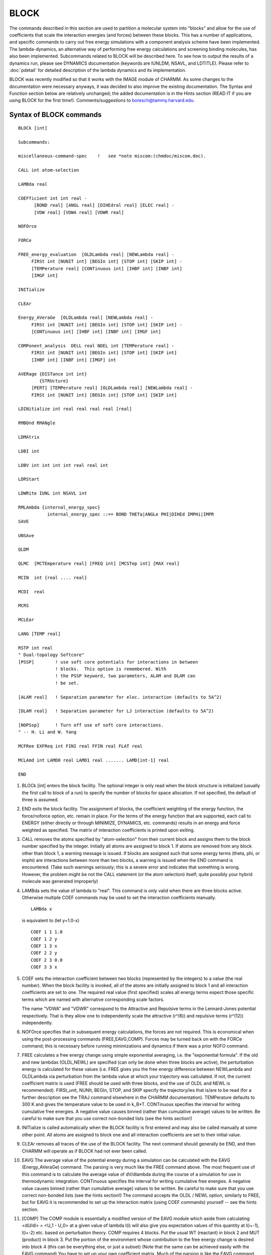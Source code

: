 .. py:module:: block

=====
BLOCK
=====

The commands described in this section are used to partition a
molecular system into "blocks" and allow for the use of coefficients
that scale the interaction energies (and forces) between these blocks.
This has a number of applications, and specific commands to carry out
free energy simulations with a component analysis scheme have been
implemented. The lambda-dynamics, an alternative way of performing
free energy calculations and screening binding molecules, has also been
implemented.  Subcommands related to BLOCK will be described here.  To 
see how to output the results of a dynamics run, please see DYNAMICS 
documentation (keywords are IUNLDM, NSAVL, and LDTITLE).  
Please refer to :doc:`pdetail` for detailed description of the lambda 
dynamics and its implementation.   

BLOCK was recently modified so that it works with the IMAGE
module of CHARMM.  As some changes to the documentation were necessary
anyways, it was decided to also improve the existing documentation.
The Syntax and Function section below are relatively unchanged; the
added documentation is in the Hints section (READ IT if you are using
BLOCK for the first time!).  Comments/suggestions to
boresch@tammy.harvard.edu.


.. _block_syntax:

Syntax of BLOCK commands
------------------------

::

   BLOCk [int]

   Subcommands:

   miscellaneous-command-spec    !   see *note miscom:(chmdoc/miscom.doc).

   CALL int atom-selection

   LAMBda real

   COEFficient int int real -
         [BOND real] [ANGL real] [DIHEdral real] [ELEC real] -
         [VDW real] [VDWA real] [VDWR real]

   NOFOrce

   FORCe

   FREE_energy_evaluation  [OLDLambda real] [NEWLambda real] -
        FIRSt int [NUNIT int] [BEGIn int] [STOP int] [SKIP int] -
        [TEMPerature real] [CONTinuous int] [IHBF int] [INBF int]
        [IMGF int]

   INITialize

   CLEAr

   Energy_AVeraGe  [OLDLambda real] [NEWLambda real] -
        FIRSt int [NUNIT int] [BEGIn int] [STOP int] [SKIP int] -
        [CONTinuous int] [IHBF int] [INBF int] [IMGF int]

   COMPonent_analysis  DELL real NDEL int [TEMPerature real] -
        FIRSt int [NUNIT int] [BEGIn int] [STOP int] [SKIP int]
        [IHBF int] [INBF int] [IMGF] int

   AVERage {DISTance int int} 
           {STRUcture}
        [PERT] [TEMPerature real] [OLDLambda real] [NEWLambda real] -
        FIRSt int [NUNIT int] [BEGIn int] [STOP int] [SKIP int]

   LDINitialize int real real real real [real]

   RMBOnd RMANgle

   LDMAtrix

   LDBI int

   LDBV int int int int real real int

   LDRStart

   LDWRite IUNL int NSAVL int  

   RMLAmbda {internal_energy_spec}
              internal_energy_spec ::== BOND THETa|ANGLe PHI|DIHEd IMPHi|IMPR
   SAVE

   UNSAve

   QLDM

   QLMC  [MCTEmperature real] [FREQ int] [MCSTep int] [MAX real]

   MCIN  int {real .... real}

   MCDI  real

   MCRS

   MCLEar

   LANG [TEMP real]

   RSTP int real
   " Dual-topology Softcore"
   [PSSP]        ! use soft core potentials for interactions in between 
                 ! blocks.  This option is remembered. With
                 ! the PSSP keyword, two parameters, ALAM and DLAM can
                 ! be set.

   [ALAM real]   ! Separation parameter for elec. interaction (defaults to 5A^2)

   [DLAM real]   ! Separation parameter for LJ interaction (defaults to 5A^2)

   [NOPSsp]      ! Turn off use of soft core interactions.
   " -- H. Li and W. Yang

   MCFRee EXFReq int FINI real FFIN real FLAT real

   MCLAmd int LAMD0 real LAMD1 real ....... LAMD[int-1] real

   END


.. _block_function:

1) BLOCk [int] enters the block facility.  The optional integer is
   only read when the block structure is initialized (usually the first
   call to block of a run) to specify the number of blocks for space
   allocation.  If not specified, the default of three is assumed.

2) END exits the block facility.  The assignment of blocks, the
   coefficient weighting of the energy function, the force/noforce
   option, etc.  remain in place.  For the terms of the energy function
   that are supported, each call to ENERGY (either directly or through
   MINIMIZE, DYNAMICS, etc.  commands) results in an energy and force
   weighted as specified.  The matrix of interaction coefficients is
   printed upon exiting.

3) CALL removes the atoms specified by "atom-selection" from their
   current block and assigns them to the block number specified by the
   integer.  Initially all atoms are assigned to block 1.  If atoms are
   removed from any block other than block 1, a warning message is
   issued.  If blocks are assigned such that some energy terms (theta,
   phi, or imphi) are interactions between more than two blocks, a
   warning is issued when the END command is encountered.  (Take such
   warnings seriously; this is a severe error and indicates that
   something is wrong.  However, the problem might be not the CALL
   statement (or the atom selection) itself; quite possibly your hybrid
   molecule was generated improperly)

4) LAMBda sets the value of lambda to "real".  This command is only
   valid when there are three blocks active.  Otherwise multiple COEF
   commands may be used to set the interaction coefficients manually.
   
   ::
   
      LAMBda x                 
      
   is equivalent to (let y=1.0-x)
   
   ::
   
      COEF 1 1 1.0
      COEF 1 2 y
      COEF 1 3 x
      COEF 2 2 y
      COEF 2 3 0.0
      COEF 3 3 x

5) COEF sets the interaction coefficient between two blocks (represented
   by the integers) to a value (the real number).  When the block facility
   is invoked, all of the atoms are initially assigned to block 1 and all
   interaction coefficients are set to one.  The required real value
   (first specified) scales all energy terms expect those specific terms
   which are named with alternative corresponding scale factors.

   The name "VDWA" and "VDWR" correspond to the Attractive and Repulsive
   terms in the Lennard-Jones potential respectively. That is they allow
   one to independently scale the attractive (r^(6)) and repulsive terms (r^(12))
   independently.

6) NOFOrce specifies that in subsequent energy calculations, the
   forces are not required.  This is economical when using the
   post-processing commands (FREE,EAVG,COMP).  Forces may be turned back
   on with the FORCe command; this is necessary before running
   minimizations and dynamics if there was a prior NOFO command.

7) FREE calculates a free energy change using simple exponential
   averaging, i.e. the "exponential formula".  If the old and new lambdas
   (OLDL,NEWL) are specified (can only be done when three blocks are
   active), the perturbation energy is calculated for these values (i.e.
   FREE gives you the free energy difference between NEWLambda and
   OLDLambda via perturbation from the lambda value at which your
   trajectory was calculated.  If not, the current coefficient matrix is
   used (FREE should be used with three blocks, and the use of OLDL and
   NEWL is recommended).  FIRSt_unit, NUNIt, BEGIn, STOP, and SKIP
   specify the trajectory/ies that is/are to be read (for a further
   description see the TRAJ command elsewhere in the CHARMM
   documentation).  TEMPerature defaults to 300 K and gives the
   temperature value to be used in k_B*T.  CONTinuous specifies the
   interval for writing cumulative free energies.  A negative value
   causes binned (rather than cumulative average) values to be written.
   Be careful to make sure that you use correct non-bonded lists (see the
   hints section!)

8) INITialize is called automatically when the BLOCK facility is
   first entered and may also be called manually at some other point.
   All atoms are assigned to block one and all interaction coefficients
   are set to their initial value.

9) CLEAr removes all traces of the use of the BLOCK facility.  The
   next command should generally be END, and then CHARMM will operate
   as if BLOCK had not ever been called.

10) EAVG The average value of the potential energy during a simulation
    can be calculated with the EAVG (Energy_AVeraGe) command.  The parsing
    is very much like the FREE command above.  The most frequent use of
    this command is to calculate the average value of dV/dlambda during
    the course of a simulation for use in thermodynamic integration.
    CONTinuous specifies the interval for writing cumulative free
    energies.  A negative value causes binned (rather than cumulative
    average) values to be written.  Be careful to make sure that you use
    correct non-bonded lists (see the hints section!)  The command accepts
    the OLDL / NEWL option, similarly to FREE, but for EAVG it is
    recommended to set up the interaction matrix (using COEF commands)
    yourself -- see the hints section.

11) [COMP] The COMP module is essentially a modified version of the
    EAVG module which aside from calculating <dU/dl> = <U_1 - U_0> at a
    given value of lambda l(i) will also give you expectation values of
    this quantity at l(i+-1), l(i+-2) etc. based on perturbation theory.
    COMP requires 4 blocks.  Put the usual WT (reactant) in block 2 and
    MUT (product) in block 3.  Put the portion of the environment whose
    contribution to the free energy change is desired into block 4 (this
    can be everything else, or just a subset) (Note that the same can be
    achieved easily with the EAVG command) You have to set up your own
    coefficient matrix.  Much of the parsing is like the EAVG command.
    CONT is not supported.  Two special subcommands (required) are DELL
    and NDEL.  The normal output of COMP is <U_1 - U_0> evaluated at the
    lambda of the simulation.  However, COMP also evaluates the same
    ensemble averages perturbed to lambda = lambda +/-
    {0,1,2,...NDEL}*DELL.  This (sometimes) helps the quadrature in
    thermodynamic integration.  Note that NDEL must be at least 1, and
    DELL should not be zero.  (You have to specify these values; the
    default values will lead to an invalid input, i.e. you bomb...) Be
    careful to make sure that you use correct non-bonded lists (see the
    hints section!)  A word of warning: If your initial ensemble average
    (at the lambda of the simulation) is not well converged, then your
    perturbed values are most likely random numbers.  The approach taken
    by COMP is theoretically sound, but it should only be applied if
    convergence has been established!  The output format of COMP is
    somewhat messy: COMP first prints <dU/dl> = <U_1 - U_0> at lambda = 

    ::
    
		 lambda - NDEL*DELL
                 lambda - (NDEL-1)*DELL
                 ...
		 lambda
		 lambda + DELL
                 ...
                 lambda + NDEL*DELL;

    then it prints an average (integral) value over these results.  The
    meaning of this last value is unclear to me.  In earlier versions of
    this documentation, COMP has been recommended over EAVG.  In my
    experience the opposite is true.  There is little COMP can do which
    you can't do with EAVG (aside from obtaining expectation values for
    dU/dl).  (Maybe the unclear output of the COMP module is the main
    reason why I don't like it).

12) [AVER] The AVERage command is used to extract ensemble average
    structural properties from a dynamics simulation.  Features in this
    implementation allow averages taken over ensembles that are perturbed
    from that which the simulation corresponds to.  This is particularly
    useful for calculating the average structure expected at lambda=0.0
    from a simulation run at lambda=0.1, for example.  One may calculate
    average structures [STRUcture] and average distances [DISTance int
    int; where the two integers are the atom numbers between which the
    average distance is requested], currently.  The PERT keyword indicates
    that a perturbed ensemble from the dynamics trajectory is desired,
    with TEMPerature giving the temperature to use in the exponential for
    the perturbation (defaults to 300 K), OLDLambda and NEWLambda are the
    lambdas for which the simulation was run and for which the ensemble is
    requested, respectively (only valid if three blocks are active; if
    these are not specified, the perturbation energy is calculated with
    the current coefficient matrix), and the remaining keywords are used
    to specify the trajectory.  NOTE: TO THE BEST OF MY KNOWLEDGE THIS
    COMMAND HAS NOT BE MAINTAINED (so you are on your own if you use it!)

13) LDINitialize specifies input parameters for running lambda 
    dynamics.  It sets up the value of lambda**2, the velocity of 
    the lambda, its mass and reference free energy (or biasing potential). 
    E.g, the following input lines set up 
    parameters for the third lambda with [lambda(3)]**2 = 0.4, 
    lambdaV(3) = 0.0, lambdaM(3) = 20.0, and lambdaF(3)=5.0 (note that lambdaF(1) 
    should always be set to zero).
    
    ::

      LDIN 3   0.4   0.0   20.0   5.0

    For more details, see Node Hints, section "lambda-dynamics simulations". 

14) LDMAtrix will automatically map the input lambda**2 values onto the 
    coefficient matrix of the interaction energies (and forces) between 
    blocks.  

15) LDBI provides an option on applying biasing potentials on lambda
    variables. The integer value specifies the total number of biasing
    potentials to be used. E.g,

    ::
    
      LDBI 3 

    will include total of 3 biasing potentials in the simulation.

16) LDBV sets up the specific form of the biasing potentials. At the 
    moment, the functional form is of power law and allows three different 
    classes (for details see "the actual simulations"). The input format is
    
    ::
    
      LDBV INDEX  I   J  CLASS  REF  CFORCE NPOWER

    e.g.

    ::
    
      LDBV   2    2   3    3    0.0   50.0   4

    will assign the second biasing potential acting between lambda(2) and
    lambda(3). The potential form belongs to the third class with reference
    value of zero, the force constant of 50 kcal/mol and the power of four.
 
17) LDRStart is used to restart the lambda dynamics runs.

18) LDWRite specifies the FORTRAN output unit No. and the frequency
    for writing lambda histogram by assigning an integer to IUNL and an
    integer to NSAVL. (IUNL and NSAVL can be reset in DYNAmic command,
    see :doc:`dynamc`)

19) RMBOnd and RMANgle are used when no scaling of bond and angle energy
    terms is desired.

20) RMLA is used when no scaling of bond, angle, proper torsion, and 
    improper torsion terms are desired. This option always works with block module.
    The keywords: "RMBOnd" and "RMANgle" work only in lambda-dynamics.

    COEF command can work in the same way when lambda-dynamics or hybrid-MC/MD are
    not used.
    
    e.g. 
    
    "RMLA BOND" = "COEF real BOND 1.0"

21) SAVE saves the decomposed-energy file for post processing in the TSM
    module. This command gives a choice for free energy calculation with
    block module to get free energy without saving the trajectory file.
    The condition and the name for the decomposed-energy file can be defined
    in the dynamics module. (see dynamic.doc, keyword: IBLC, NBLC)  

22) UNSAve removes the traces of the use of SAVE command shown above.

23) QLDM turns on lambda-dynamics option. LDIN command also turns on
the lambda-dynamics option only when QLMC turns off.

24) QLMC turns on hybrid-MC/MD option. If QLMC option is on, LDIN commands
    do not activate the QLDM option. 

    In this version, we do not re-assign the velocity of the atoms when 
    chemical variables (lambda) are changed by MC method. Therefore, the kinetic
    terms suddenly change into the different phase space. The stochastic dynamics
    may diminish such artificial effects and help to reach the canonical ensemble.
    QLMC and QLDM are exclusive and latest choice is active.
    QLMC command should specify conditions for hybrid-MC/MD.

    e.g.
    
    ::
    
      QLMC MCTEmperature 300.0 FREQ 10 MCST 5 MAX 0.9

    IN the above example, the temperature used for sampling the chemical space
    by MC method is 300.0 [Kelvin]; MC sampling works every 10 molecular dynamics
    steps (using for sampling of the atomic space); in one MC sampling, 5 trials
    are examined; the scale factor (lambda^2) for the selected ligand is assigned
    to 0.9 and the rest of ligands (L-1) have the scale factor 0.1/(L-1).
    Different temperature can be defined in the lambda-dynamics and hybrid MC-MD
    for atomic variables and chemical variables. 
 
25) MCIN allows the intermediate states in which only two ligands have non-zero
    lambda values in hybrid-MC/MD method.

    e.g. (Three ligands system)

    ::
    
       MCIN 5 0.0 0.25 0.5 0.75 1.0

    5 means that each ligand may have one these five scalings:
    
    ::
    
       0.0, 0.25, 0.5, 0.75, and 1.0.

    In this condition, CHARMM recognizes the following chemical states:
    
    +----------+-------------------+    
    |          |   (SCALE FACTOR)  |
    |          +------+-----+------+                  
    | STATE NO.| LIG_A|LIG_B|LIG_C |
    +----------+------+-----+------+    
    |   1      | 1.0  |0.0  |0.0   |
    +----------+------+-----+------+
    |   2      | 0.0  |1.0  |0.0   |
    +----------+------+-----+------+
    |   3      | 0.0  |0.0  |1.0   |
    +----------+------+-----+------+
    |   4      | 0.25 |0.75 |0.0   |
    +----------+------+-----+------+
    |   5      | 0.75 |0.25 |0.0   |
    +----------+------+-----+------+    
    |   6      | 0.25 |0.0  |0.75  |
    +----------+------+-----+------+    
    |   7      | 0.75 |0.0  |0.25  |
    +----------+------+-----+------+    
    |   8      | 0.0  |0.25 |0.75  |
    +----------+------+-----+------+
    |   9      | 0.0  |0.75 |0.25  |
    +----------+------+-----+------+
    |  10      | 0.5  |0.5  |0.0   |
    +----------+------+-----+------+
    |  11      | 0.5  |0.0  |0.5   |
    +----------+------+-----+------+
    |  12      | 0.0  |0.5  |0.5   |
    +----------+------+-----+------+

26) MCDI (increment) specifies the step size to move in lambda chemical
    movement. It allows intermediate states in which more than two ligands
    can have non-zero lambda values in hybrid-MC/MD method. "MCDI" requires the
    uniform interval for the definitions of the intermediate states.
    Step size must satisfy: 
    
    ::
    
      Stepsize = 1.0/integer.
            
    Example: Three ligands system

    ::
    
      MCDI 0.25   ! 0.25 shows the step size to move in lambda chemical movement. 

    In this condition, CHARMM recognizes next chemical states.
    
    +----------+-------------------+    
    |          |   (SCALE FACTOR)  |
    |          +------+-----+------+                  
    | STATE NO.| LIG_A|LIG_B|LIG_C |
    +----------+------+-----+------+    
    |   1      | 1.0  |0.0  |0.0   |
    +----------+------+-----+------+
    |   2      | 0.0  |1.0  |0.0   |
    +----------+------+-----+------+
    |   3      | 0.0  |0.0  |1.0   |
    +----------+------+-----+------+
    |   4      | 0.25 |0.75 |0.0   |
    +----------+------+-----+------+
    |   5      | 0.75 |0.25 |0.0   |
    +----------+------+-----+------+    
    |   6      | 0.25 |0.0  |0.75  |
    +----------+------+-----+------+    
    |   7      | 0.75 |0.0  |0.25  |
    +----------+------+-----+------+    
    |   8      | 0.0  |0.25 |0.75  |
    +----------+------+-----+------+
    |   9      | 0.0  |0.75 |0.25  |
    +----------+------+-----+------+
    |  10      | 0.5  |0.5  |0.0   |
    +----------+------+-----+------+
    |  11      | 0.5  |0.0  |0.5   |
    +----------+------+-----+------+
    |  12      | 0.0  |0.5  |0.5   |
    +----------+------+-----+------+
    |  13*     | 0.25 |0.25 |0.5   |
    +----------+------+-----+------+
    |  14*     | 0.25 |0.5  |0.25  |
    +----------+------+-----+------+
    |  15*     | 0.5  |0.25 |0.25  |
    +----------+------+-----+------+
    

    It is possible for MCDI to produce a state in which  three ligands take 
    non-zero lambda values as shown with the asterisk (states 13, 14 and 15).
    "MCDI" seems to be more general, but "MCIN" allows non-uniform
    intervals. Thus, small step sizes can be assigned near end points.

27) MCRS ignores the force for lambda coming from the restraining potential
    in lambda-dynamics. It also ignores the restraining potential energy when
    chemical space is sampled by MC method. CMC/MD (Chemical Monte Carlo &
    molecular dynamics) method can be carried out by combining this command
    with QLMC.

28) MCLEar removes the traces of the use of QLMC command shown above.
    BLOCK CLEAr command also removes the all traces of the use of QLMC.
    MCLEar removes the traces of QLMC, while BLOCK CLEar removes all traces of the 
    BLOCK module.

29) LANG turns on the interaction between lambda variable and langevin
    heatbath.  In general, weak interaction between lambda variables and atoms
    produced large deviations from the target temperature. Different temperatures
    for lambda and atoms make nonequilibrium states and gave incorrect free
    energies.  Therefore, we recommend that LANG turn on in any lambda-dynamics
    simulations.  LEAP FROG integration method is required when using the LANG
    option.

30) RSTP adds the restraining potential for the unbound states ligands
    in lambda-dynamics and hybrid-MC/MD method to keep the physical low energy
    states.  The type of the restraining potential used with RSTP is;

    ::
    
      R = alpha *(1 - lambda^2)*  ( V - F )
       i                    i        i   i

    It disappears when this ligands is in bound state (lambda=1).

    e.g.
    
    ::
    
      REST 3 0.3
      
    3 means the type of the restraining potential; 0.3 shows the alpha value.

    There are three types for the restraining potential.
    
    * Type 1 Both environmental atoms and the ligands feel the restraining potential.
      Umbrella sampling technique is used to remove the bias effect coming
      from the restraining potential.
      
    * Type 2 The fixed average structure of the environmental atoms are assigned into
      Block 2. The restraining potential was calculated Ri is defined as a
      function of the fixed environmental atoms and the ligands.
      When the system is flexible and the difference between the real
      coordinates of the environmental atoms and fixed average coordinates
      are considerably large, the convergence tends to slow.
      
    * Type 3 When the environmental atoms form the specific structure and vibrated
      around the minimum, the fixed average structure of the environmental
      atoms are similar to those of the real time coordinates.
      Therefore, the force coming from the restraining potential can be
      approximated zero as an average.  If such a condition is satisfied,
      the environmental atoms can be ignored the force coming from the
      restraining potential and the ligands only feel the restraining 
      potential.This approximation may have a problem when we handle the
      unstructured system like gas or liquid.

    The utility program, post_ldm_mcmd.exe is prepared for calculating the free
    energy differenes both without or with the restraining potential in
    lambda-dynamics or hybrid-MC/MD method. 

    This program is saved in "support/post_analysis".

31) MCFRee EXFReq int FINI real FFIN real FLAT real is the main subcommand for
    the definition of simulated scaling simulations. Here, EXFReq int is to set up
    the frequency for Monte Carlo acceptance and rejection of the lambda space
    move. FINI real is to set up the initial modification factor, usually as
    2.71828 following the original Wang-Landau algorithm. FFIN real is to set up
    the cutoff value for the final modification factor. FLAT real is to set up
    the cutoff value for each cycle of flatness judgment.

    Reference: Li, H., Fajer, M., and Yang, W. 2007. Simulated scaling method for
    efficient localized conformational sampling and simultaneous alchemical free
    energy simulation: A general method for MM, QM, and QM/MM simulations.
    J. Chem. Phys. 126:024106.

32) MCLAmd int LAMD0 real LAMD1 real ...... LAMD[int-1] real is an additional
    facility for the flexible usage of the simulated scaling method. Here, [int]
    is to define the number of lambda values. LAMD0 is the first lambda value,
    LAMD1 is the second one, ...., LAMD[int-1] is the last one.


.. _block_hints:

HINTS
-----

A warning is in order: the BLOCK module is quite user-unfriendly, AND
the user (=you) has to know what he/she is doing, otherwise you won't
get anywhere!  (Of course, this could be a blessing in disguise) There
are two applications for BLOCK: (i) Mere use as an energy partitioning
facility, which may, e.g., very helpful as an alternative to the
INTEraction energy command and (ii) use in free energy simulations.
The focus here is on free energy applications.  The following paragraphs
assume that you are familiar with the theory of free energy difference
simulations (e.g. Brooks et al. Advances in Chem. Physics, Vol. LXXI,
1988, chapter V); the emphasis here is to show how a rough tool as
BLOCK can be used to implement the theory in a program and (of course)
how to use it.

Using BLOCK in order to calculate a free energy difference consists
out of two rather dissimilar parts (as far as practical problems are
concerned): (i) Run your system at various values of lambda and save
trajectories. (ii) Postprocess the trajectories with the FREE or the
EAVG command (possibly COMP), use the quantities which these modules
give you to calculate the free energy difference.

(i) The actual simulations
^^^^^^^^^^^^^^^^^^^^^^^^^^

It's probably easiest to use a concrete example, and the free energy
difference between ethane and methanol in aqueous solution is used for
that purpose.  BLOCK is a so-called dual topology method (D. Pearlman,
JPC 1994, 98, 1487) i.e. one has to duplicate any atom that is
different with respect to any of its parameters.  In the
ethane/methanol case this means that you have to run with a solute
which looks something like

::

            H1
               \             /H4
               \  C1E ---- C2-H5
            H2 = {   }       \H6
               /  C1M --- OG
               /            \HG1
            H3 


(and there is water.)

Conceptually, this system is divided into three regions:

-	environment: water, H1, H2, H3 (the region where nothing changes)
-	reactant: C1E, C2, H4, H5, H6 (ethane half)
-	product: C1M, OG, HG1 (methanol half),

where of course the role of reactant and product is interchangeable.

The steps involved to start running dynamics are as follows:

(1) set up the hybrid (generate psf).  In principle straightforward,
    but there is a practical pitfall: The autogenerate angles and
    dihedrals option(s) may produce artificial dihedrals/angles between
    the two/three parts of the system, e.g. you don't want angles
    H1-C1E-OG etc. or dihedrals H3-C1M-C2-H4 etc.  Also, make sure to
    specify nonbonded exclusions between the reactant and product part,
    otherwise you'll get endless distance warnings and may even bomb if
    two atom positions coincide.

(2) Place the hybrid into water (stochastic or periodic boundary
    conditions -- yes, IMAGE is now supported) as usual

(3) Partition the system, i.e. enter BLOCK
    The following script fragment will do the trick:

    ::
    
   	block 3
   	call 2 sele <reactant> end
   	call 3 sele <product> end
   	end

    (reactant and product have to be defined according to your system).
    BLOCK 3 initializes the block module with 3 blocks, all atoms are in
    block 1.  The two CALL commands bring the reactant and product part of
    the system into block 2 and 3 respectively.

(4) Run the necessary MD simulations.  Let's assume that you decide to
    use the following values of lambda, lambda = 0.1, 0.3, 0.5, 0.7, 0.9.
    You want to start your simulation at lambda = 0.1 and you have already
    partitioned your system as shown in (3).  (This information is kept
    within the same script between calls to block, but it is not saved in
    restart files or the psf, i.e. you have to repeat this step (as well
    as step (3)) in every input file).  Enter block again, e.g.

    ::
    
   	block
   	lamb 0.1
   	end

    From now on interactions between the 3 blocks will be scaled according
    to the following matrix (lambda = l = 0.1 ==> 1-l = 0.9):
    
    =====  === === ====
    block   1   2   3
    =====  === === ====
    1      1.0 1-l  l
    2      1-l 1-l  0.0
    3      l   0.0   l
    =====  === === ====

Please note that BLOCK will first calculate an interaction, then check
to which block the two atoms belong and scale the energy (and forces)
appropriately.  Therefore, if the distance between 2 atoms is zero
(e.g. in the ethane/methanol example I would define C1M and C1E on top
of each other!) then you need non-bonded exclusions, otherwise you
encounter a division by 0 error!

The LAMB command is a shortcut for the following sequence of COEF
commands, the following code fragment should be self-explanatory:

::

	block
	coef 1 1 1.0
	coef 1 2 0.9
	coef 1 3 0.1
	coef 2 2 0.9
	coef 2 3 0.0
	coef 3 3 0.1
	end

BLOCK only accepts and uses symmetric matrices, i.e. it doesn't
matter whether you specify COEF 1 2 or COEF 2 1.

Whenever you now call the energy routines, the energies/forces
returned from them will be scaled according to the matrix you have set
up.  Minimizers and Dynamics can be used as always.  So you are ready
to run dynamics, and for arguments sake say that you run at every
value of lambda 10,000 steps equilibration and 20,000 steps production
(i.e. you save coordinates to trajectories) You don't need to save
every step, every 5th to 20th step is probably more than enough.  (If
you saved every step you'd obtain highly correlated data, i.e. you
have larger trajectories, but you won't gain anything in terms of
convergence.)

(ii) Post-processing -- how to obtain a free energy difference
^^^^^^^^^^^^^^^^^^^^^^^^^^^^^^^^^^^^^^^^^^^^^^^^^^^^^^^^^^^^^^

At this point in our example, you would have five trajectories
corresponding to lambda = 0.1, 0.3, ..., 0.9 The BLOCK module now has
to be used to obtain the average quantities you need for either the
exponential formula (FREE) or thermodynamic integration (EAVG,COMP)
from the trajectories you generated in step (i)

(1) At this point, some issues regarding the non-bonded list have to
    be considered.  No special considerations were necessary while running
    dynamics (aside from having some non-bonded exclusions where
    necessary); you just set up list updates as usual.  During
    post-processing there are two considerations: (a) efficiency -- you
    just want to calculate the necessary subset of interactions (otherwise
    your post-processing run will take about as much time as the
    simulation itself), and (b) proper list-updating.

    (a) Efficiency: In none of the post-processing routines do you need
        the interactions between particles that belong to the environment;
        therefore you should avoid calculating them.  This can be done easily
        by specifying 

        ::
        
	       cons fix sele <environment> end

        Note that this is not necessary, but it will reduce the CPU time
        necessary from hours to minutes (and results are identical!)  However,
        if you had atoms belonging to reactant or product or both FIXed during
        the simulations in step (i), you MUST NOT FIX them now; otherwise
        you'll omit contributions.

    (b) List updating: While the efficiency considerations in principle
        are optional, you have to follow one of the two strategies below
        otherwise you'll get erroneous results.  If you used IMAGE, you have
        to use the second protocol!  Originally, the BLOCK post-processing
        commands would not do any list updating.  This meant that you had to
        have a nonbonded list which would include all possible interactions
        before starting post-processing -- don't forget that you post-process
        over, e.g., 20 ps and particles will move quite far.  You can easily
        create such a nonbonded list by specifying a CUTNB value of, e.g. 99.
        or 999. Ang (surely, all possible interactions will be included).  A
        CHARMM script looks approximately as follows:

        ::
        
         	!set up system (psf, initial coordinates)
         	block 
         	!partition system
         	end
         	cons fix sele <environment> end
         ==>	energy cutnb 99. <all other options as during dynamics>
         	!open trajectories
         	block
         	!postprocessing
         	end

        In this case, do not use the inbf, ihbf and imgf options of the
        post-processing commands, they will default to 0, i.e. no update.
        This approach, however, CANNOT work with IMAGES!  Proper use of IMAGEs
        requires that the minimum image convention is checked periodically,
        i.e. particles have to be repartitioned between primary and image
        region.  As the BLOCK post-processing commands now understand INBF,
        IHBF and IMGF, this doesn't pose a problem.  However, the automated
        update is not supported (if you specify a negative value, you'll get a
        mild warning and the system will default to +1), and I recommend that
        you use 1 for all frequencies (don't forget, the frames in your
        trajectory are several steps apart, i.e. in general an update may be
        necessary)  The above scheme now looks like:

        ::
        
         	!set up system (psf, initial coordinates)
         	block
         	!partition system
         	end
         	cons fix sele <environment> end
         	! set up images if needed
         ==>	energy <all options, incl. CUTNB,  as during dynamics>
         	!open trajectories
         	block
         	eavg <other options> inbf 1 ihbf ? (imgf 1)
         	end

        Unless you have explicit hbond terms, ihbf can of course be 0!
        (Please note that there may or may not be problems with CRYSTAL, see
        Limitations section)

(2) The actual post-processing commands.  In the following I'll
    explain how to set things up for FREE, EAVG and COMP (as well as why).
    To speed up things further, you'll also want to specify the NOFOrce
    option at some point.

    FREE: This module allows you to calculate the necessary ensemble
    average for the exponential formula.  Using our example, you can for
    example estimate the free energy difference between l=0.1 (a value at
    which you ran a trajectory) and l=0.0, or, based on your l=0.1
    trajectory the free energy difference between l=0.0 and 0.2 (double
    wide sampling), i.e.

    ::
    
      A(0.0)-A(0.1) = -k_B*T*ln <exp[-(U(l=0.0)-U(l=0.1))/kT]>_(l=0.1)

    or

    ::
    
      A(0.2)-A(0.0) = -k_B*T*ln <exp[-(U(l=0.2)-U(l=0.0))/kT]>_(l=0.1)

    You should set up your system with 3 blocks and the usual environment,
    reactant and product partitions.  Before entering block to issue the
    free command, you have to open the trajectory/ies.  

    ::
    
   	! all the stuff shown above for non-bond lists
   	open file unit 10 read name dat01.trj
   	block 
   	free oldl 0.1 newl 0.0 first 10 nunit 1 [temp 300. -
   		inbf 1 imgf 1]
   	end

    or, for double wide sampling, the free line would be replaced by

    ::
    
   	free oldl 0.0 newl 0.2 first 10 nunit 1 [temp 300. -
   		inbf 1 imgf 1]

    Here dat01.trj is the trajectory which contains your 20 ps of dynamics
    at lambda = 0.1.  Based on the oldl/newl values (which correspond to
    A(newl) - A(oldl)), FREE generates the appropriate interaction matrix,
    which it prints; I recommend that you try to understand why it
    generates this matrix! FIRST is the unit number of the first
    trajectory file (10 in our example), NUNIT is the number of
    trajectories (1 in our example).  These (and the other options
    regarding the trajectories work as in any other post-processing
    command in CHARMM, see e.g. the TRAJ command) The update frequencies
    are optional depending on how you decided to handle your non-bonded
    updates.  temp defaults to T=300 K, cf. equations above.

    If you specify CONT +n, you'll get a cumulative average every n steps;
    in this case the last value equals the final result; if you specify CONT
    -n, you'll get the average over every n frames, plus of course the
    final result at the end.

    Note that trajectories are not rewound after use; i.e. before any
    subsequent FREE (or EAVG,COMP) command you have to rewind (or reopen)
    them!  

    Once you have all the free energy pieces you need, you simply add them
    up to obtain the free energy difference (beware of sign errors
    depending on how you defined oldl/newl)

    EAVG: The main use of this module lies in obtaining the required
    ensemble averages for thermodynamic integration.  The most significant
    difference to EAVG is that you have to specify your own interactions
    matrix.  BLOCK uses linear coupling in lambda in the potential energy
    function, i.e.

    ::
    
	   V(l) = V0 + (1-l)*V_reac + l*V_prod,

    where V0 contains all the intra-environment terms, V_reac are the
    intra-reactant and reactant-env. interactions, and V_prod are the
    intra-product and product-env. interactions, respectively.  The
    quantity of interest in TI is dV/dl; for the above potential energy
    function we have

    ::
    
	   dV/dl = V_prod - V_reac

    It's very easy to obtain this quantity from EAVG.  Use 3 blocks,
    partition the system as before.

    ::
    
   	! all the stuff shown above for non-bond lists
   	open file unit 10 read name dat01.trj
   	block 
   	coef 1 1  0.
   	coef 1 2 -1.
   	coef 2 2 -1.
   	coef 1 3  1.
   	coef 2 3  0.
   	coef 3 3  1.
   	eavg first 10 nunit 1 [inbf 1 imgf 1 cont +-n]
   	end

    You will calculate the average interaction energy over all the frames
    in the trajectory according to the following (symmetric) matrix

    ::
    
	     0.0
       -1.0  -1.0
        1.0   0.0  1.0;

    i.e. it's easy to see that the above script will give you <V_prod -
    V_reac>_(l=0.1).  If you post-process the other trajectories (l=0.3,
    0.5, ..,0.9) in an analogous fashion, you just have to approximate the
    TI integral by the trapezoidal formula (for basic Newton Cotes
    formulae (open and closed) see, e.g., Numerical Recipes), i.e. in this
    case you would have

    ::
    
	   dA = 0.2 * (dV(0.1)+dV(0.3)+...+dV(0.9)),

    where dV(0.1) = <V_prod - V_reac>_(l=0.1), etc.

    The above is an example of the basic use of EAVG.  You automatically
    get the formal components according to interaction type.  Cont +-n
    works similarly to the FREE case.  If you wanted to exclude the
    intramolecular contributions from ethane and methanol you could set up
    a slightly different coefficient matrix, i.e.

    ::
    
   	coef 1 1  0.
   	coef 1 2 -1.
   	coef 2 2  0.
   	coef 1 3  1.
   	coef 2 3  0.
   	coef 3 3  0.

    and you'll get only the solute-solvent contributions.  You can use
    more blocks (m > 3) to extract only a subset of interactions, e.g.

    ::
    
   	block 1: environment - x
   	block 2: reactant
   	block 3: product
   	block 4: x,

    where x is the region of interest, e.g. a specific sidechain in a
    protein (but not the one that is mutated!)

    Using EAVG with an appropriate coefficient matrix, e.g.

    ::
    
   	coef 1 1  0.
   	coef 1 2  0.
   	coef 1 3  0.
   	coef 1 4  0. 
   	coef 2 2  0. 
   	coef 2 3  0.
   	coef 2 4 -1.
   	coef 3 3  0.
   	coef 3 4  1.
   	coef 4 4  0.

    will give you (after integration over lambda) the free energy
    contribution of the interaction of sidechain x with the mutation site.
    Note that such formal free energy components may be (strongly)
    path-dependent.  These last two examples have hopefully provided a
    flavor of what can be done with the EAVG module.

    COMP: This module is also used for thermodynamic integration.  It
    always operates with four (and only four) blocks, just as the advanced
    example last given for EAVG, so it facilitates COMPonent analysis.
    Here I want to focus on the second unique aspect of COMP, it's
    capability to extrapolate additional datapoints, and so I consider in
    the framework of our ethane/methanol example the "special" case where
    I want the total free energy difference (as before in EAVG).  In order
    to do this, the system needs to be partitioned as follows

    ::
    
   	block 1: --
   	block 2: reactant
   	block 3: product
   	block 4: environment

    Whereas EAVG gave us <V_prod - V_reac>_l only for those lambda values
    at which we had actually done the simulations, COMP gives us
    additional values via perturbation (see Bruce Tidor's thesis).  Using

    ::
    
   	! all the stuff shown above for non-bond lists
   	open file unit 10 read name dat01.trj
   	block 
   	coef 1 1  0.
   	coef 1 2  0.
   	coef 1 3  0.
   	coef 1 4  0. 
   	coef 2 2 -1. 
   	coef 2 3  0.
   	coef 2 4 -1.
   	coef 3 3  1.
   	coef 3 4  1.
   	coef 4 4  0.
   	comp first 10 nunit 1 [inbf 1 imgf 1] dell 0.06667 ndel 1
   	end

    will now give us <V_prod - V_reac>_l at l=0.03334, l=0.1 and
    l=0.16667.  If we use the same script on the other trajectories, we
    have 15 instead of 5 datapoints for the integration, i.e. we can
    obtain dA as

    ::
    
	   dA = 0.06667 * (dV'(0.03334)+dV(0.1)+...+dV'(0.96667)),

    where dV(0.1) = <V_prod - V_reac>_(l=0.1), etc. and the ' indicates
    that this is a perturbed quantity.   In principle, this
    should give a better numerical integration; however, in practice
    everything depends on how well your actual data (l=0.1, 0.3, ...,0.9)
    are converged.

    There is no check whether your ndel/dell combination is meaningful;
    and you cannot run COMP without using the perturbation feature, i.e.
    NDEL should be set to at least 1 (valid values are 1 through 5).  The
    defaults (if you don't specify ndel/dell) lead to an invalid input
    (This should be fixed...)

(iii) Lambda-dynamics simulations
^^^^^^^^^^^^^^^^^^^^^^^^^^^^^^^^^

In an efforts to make the transition from using previous subcommands 
to running the lambda dynamics as smoothly as possible, we purposely 
parallel new syntax after the COEF subcommand.  There are 
total of eight new keywords for setting up new dynamics.  They are
classified according to their functionality.

(a) LDINitialize and LDMAtrix

    These two keywords are basic commands for starting the lambda
    dynamics run.  The correct use of them is tied together with the BLOCK 
    and CALL commands.  Using the same example as the one given in "the
    actual simulations", the input script fragment will be as following:

    ::
    
        block 3
        call 2 sele <reactant> end
        call 3 sele <product> end
        LDIN 1    1.0    0.0    20.0    0.0
        LDIN 2    0.9    0.0    20.0	0.0
        LDIN 3    0.1    0.0    20.0	0.0
        LDMA               
	     end

    Here, the LDINitialize command models after the COEF command with 
    the format

    ::
    
        LDIN  INDEX   LAMBDA**2   LAMBDAV   LAMBDAM   LAMBDAF

    Several comments are in order.  First, notice that [lambda(1)**2] 
    = 1.0 and [lambda(2)]**2 + [lambda(3)]**2 = 1.0.  They are quite 
    similar to the inputs of COEF subcommand.  However, since one 
    index instead of a pair is required here,  only diagonal elements 
    of the interaction coefficient matrix are specified.  To fill up 
    the matrix, LDMA is provided to finish the job automatically.  
    In general, if there is total of N blocks, the first one is 
    by default assumed to be the region where nothing changes.  
    Therefore, [lambda(1)**2] = 1.0 is always true. The condition

    .. math::
       :label: 1
       
       \sum_{i=2}^N \lambda(i)^2 = 1.0
       

    has to be satisfied for the partion of the system Hamiltonian. 
    Due to some technical reasons in our implementation (details 
    see :doc:`pdetail`), we have used [lambda(i)**2] instead of lambda(i) 
    in our partion of the system Hamiltonian.  Next, to make sure the above 
    condition is met at any given simulation step, we have also enforced a 
    condition containing velocities of the lambda variables

    .. math::
       :label: 2
       
       \sum_{i=2}^N \lambda(i)*\lambda_V(i) = 0.0

    We used lambdaV(i) = 0.0 in the above script just to simplify the
    input.  As far as the mass parameter lambdaM is concerned, the minimum 
    requirement is that the value of mass has to be chosen such that the 
    time step (or frequency) of lambda variables is consistent with that 
    used for spatial coordinates x, y, z.  Since the lambda variable is 
    introduced into the system by using extended Lagrangian, 
    considerations gone into the similar quantities, such as the 
    adjustable parameter Q in a Nose thermostat are applicable to the 
    choice of lambdaM.  Some crude estimation can be made by examining 
    the derivative of the system Hamiltonian with respect to the 
    lambda, the curvature (simple harmonic approximation) or energy 
    difference between two end-point states (0 and 1).  Our experience 
    has indicated that a conservative choice of the mass, i.e. a little
    bit heavier mass than that of the crude estimate, serves us well
    so far.

    The biasing potential LAMBDAF has two functions: (1) In the screening
    calculations LAMBDAF corresponds to the free energy difference of the
    ligands in the unbound state. Such calculations can identify ligands
    with favorable binding free energy and a ranking of the ligands can be
    obtained from the probability of each ligand in the lambda=1 state;
    (2) In precise free energy calculations, LAMBDAF corresponds to the best 
    estimate of free energy from previous calculations. Therefore the
    estimate of free energy can be improved iteratively.

 
(b) LDBI and LDBV

    In order to provide better control over simulation efficiency and
    sampling space, an option of applying biasing (or umbrella) 
    potentials is furnished.  LDBI specifies how many biasing 
    potentials will be applied and LDBV supplies all the details.  
    The general input format is
    
    ::

       LDBV INDEX  I   J  CLASS  REF  CFORCE NPOWER


    Let us look at the following script  
    
    ::

       block
       LDBI   3     
       LDBV   1    2   2    1    0.2   40.0   2
       LDBV   2    3   3    2    0.6   50.0   2
       LDBV   3    2   3    3    0.0   20.0   2
       end

    It states that there is total of 3 biasing potentials. The first one
    (INDEX = 1) is acting on lambda(2) itself (I = J = 2), the second one 
    on lambda(3) and the third one is coupling lambda(2) and lambda(3) 
    together.  At the moment, three different classes of functional forms 
    are supported:

    CLASS 1:
    
    .. math::
    
       V = 
               __
              |   CFORCE*(lambda - REF)**NPOWER  if lambda < REF   
          V  =| 
              |   0                              otherwise     
              |__


CLASS 2:
               __
              |   CFORCE*(lambda - REF)**NPOWER  if lambda > REF   
          V  =| 
              |   0                              otherwise     
              |__


CLASS 3:
              
          V  =    CFORCE*[lambda(I) - lambda(J)]**NPOWER 
            

(c) LDRStart

LDRStart is used only if for some reason, e.g. execution of EXIT command,
the logical variable QLDM for the lambda dynamics has been set to false. 
In this case, to restart the dynamics, LDRStart can be used to reset 
QLDM = .TRUE..  However, if LDIN is also being used in restarting the 
dynamics, it will automatically reset QLDM. Therefore, LDRS does not 
need to be called in this case. 
  

(d) LDERite

LDWRite provides specifications for writing out lambda dynamics, i.e.
the histogram of the lambda variables, the biasing potential etc.  The 
integer variable IUNLdm is the FORTRAN unit on which the output data 
(unformatted) are to be saved. The value of the integer NSAVL sets step 
frequency for writing lambda histograms.  IUNLdm is defaulted to -1 and
NSAVL is defaulted to 0.  Both IUNLdm and NSAVl can be reset in DYNAmics
command (Please refer to *note dynamc:(chmdoc/dynamc.doc) for details).

the following script will set IUNLdm with unit No. 8 and NSAVL equal to 10:

LDWRite IUNL 8 NSAVL 10


(e) RMBOnd and RMANgle

Since each energy term is scaled by lambda, RMBOnd and RMANgle can prevent 
bond breaking caused by such scaling during dynamic simulations. Alternatively
one can fix bonds (and angles) using SHAKE. But is is not always possible.

END


File: BLOCK, Node: Limitations, Up: Top, Previous: Hints, Next: Examples

(1) Please be advised (again) that the AVERage command is unsupported,
and I would not be surprised if it does not work (anymore).  Unless
someone who understands this module better than I do maintains it, I
recommend that we remove it.

(2) BLOCK now coexists with IMAGE "peacefully" and essentially
transperantly to the user.  It works correctly for the case of a
periodic water-box (cf. the block3.inp testcase).  I would, however,
check carefully whether things really work before I would use it on
something fancier like infinite alpha helices.  Similarly, it is not
clear to me whether things work with the CRYSTAL facility.  If one
modifies block3 as to use CRYSTAL instead of IMAGE things (seem to)
work.  On the other hand, I know that I didn't support XTLFRQ in the
post-processing routines as I don't understand its meaning.  I'll fix
things if someone is willing to help me with the bits and pieces I
don't understand.

(3) Bond and bond angle terms (including Urey-Bradleys).  Be advised
that if you run a simulation at lambda = 0 or lambda = 1 you may
effectively remove bond (and bond angle terms) as they get scaled by
zero.  In other words, you would have ghost particles that can move
freely through your systems, and this leads to all sorts of nasty
side-effects.  Furthermore, this approach is not sound theoretically
(S. Boresch & M. Karplus, unpublished).  So in general, avoid running
at lambda = 0 and 1.  If you have your bonds constrained you're safe
as the constraint will keep things together (that won't take care of
angles however!)  In order to avoid artifacts from noisy, diverging
bond and bond angle contributions throw them out during
post-processing, e.g. by using the SKIP BOND ANGL UREY command before
starting block post-processing.  If you want to see what can go wrong,
look at the block2 test-case...

" Dual Topology Soft Core Potential"
 The new commands PSSP/NOPSsp and the optional parameters ALAM and
DLAM control the interactions between soft core potentials and BLOCK, 
which is essentially the same as the PSSP command in the PERT soft 
core (see pert.doc). After you specify PSSP inside BLOCK, soft core 
LJ and electrostatic interactions will be used inside block interactions. 
For the atom based NBOND command (NBOND ATOM), the block coefficents 
(lambda) of VDW and ELEC can be defined as the different values. For 
the group based case (NBOND GROUP), they share the same lambda value 
currently. The separation parameters for elec. and LJ interactions can 
be set with the ALAM and DLAM options, the default of 5A^2 should be
reasonable. The option is memorized, i.e., after the first invocation
of PSSP, all further calls of EVDW will use soft core interactions.
To turn this off, please use the NOPSsp keyword inside BLOCK/END pair.
So far, FAST OFF is recommended." -- New by H. Li and W. Yang 

"Adaptive Integration (ADIN) Method for Hybrid MD/MC Simulation"
In order to overcome the trapped distribution at certain lambda value in the
chemical space hybrid MD/MC simulation, adaptive integration method was
implemented. In this method, the biasing free energy potential is derived
by linearly integrating the ensemble average of energy derivatives at various
lambda values. By adaptive integration method, free energy difference between
two end states can be quickly computed. It is noted that this technique works
well when free energy has linear relationship with lambda value. It can crash
when there is severe end point singularity problem. Its general efficiency is
lower than the simulated scaling method, which does not suffer from end point
singularity problems. - by Lianqing Zheng and Wei Yang

"Theta-dynamics"
This is an alternative method for the original lambda-dynamics. Lambda**2 is
replaced by sin(theta)**2 and (1-lambda**2) by cos(theta)**2. Theta, instead
of lambda, now is the variable for propagation. This implementation can avoid
the artifacts brought in by the constant external works in the Lagarangian
Multiplier boundary treatment. In the theta-dynamics, history dependent
approaches can work very nicely with no danger of being trapped at the end
points. - by Lianqing Zheng and Wei Yang


File: BLOCK, Node: Examples, Up: Top, Previous: Limitations, Next: Top

Here is an example of independently scaling the attractive
and repulsive terms in the Lennard-Jones interaction:

  ! scale the interaction parameters
  block 2
  call 2 sele segid heli end
  coeff 1  1 0.0 ! turn off the interactions between atoms in set 1 
  coeff 1  2 1.0 vdwa 0 vdwr 1.0 ! scaling ratio to scale interactions 
                                 ! between protein and other atoms
  coeff 2  2 1.0 ! leave interactions within the protein unchanged
  end

In this example we turn off the attractive term (vdwa) in the LJ interaction
and have only hard-core repulsion.

